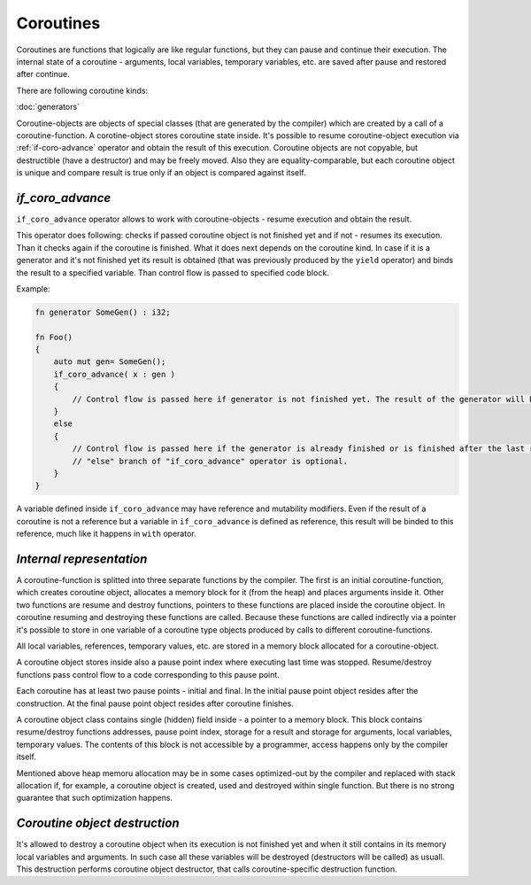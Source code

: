 Coroutines
==========

Coroutines are functions that logically are like regular functions, but they can pause and continue their execution.
The internal state of a coroutine - arguments, local variables, temporary variables, etc. are saved after pause and restored after continue.

There are following coroutine kinds:

:doc:`generators`

Coroutine-objects are objects of special classes (that are generated by the compiler) which are created by a call of a coroutine-function.
A corotine-object stores coroutine state inside.
It's possible to resume coroutine-object execution via :ref:`if-coro-advance` operator and obtain the result of this execution.
Coroutine objects are not copyable, but destructible (have a destructor) and may be freely moved.
Also they are equality-comparable, but each coroutine object is unique and compare result is true only if an object is compared against itself.

.. _if-coro-advance:

*****************
*if_coro_advance*
*****************

``if_coro_advance`` operator allows to work with coroutine-objects - resume execution and obtain the result.

This operator does following: checks if passed coroutine object is not finished yet and if not - resumes its execution.
Than it checks again if the coroutine is finished.
What it does next depends on the coroutine kind.
In case if it is a generator and it's not finished yet its result is obtained (that was previously produced by the ``yield`` operator) and binds the result to a specified variable.
Than control flow is passed to specified code block.

Example:

.. code-block:: u_spr

   fn generator SomeGen() : i32;

   fn Foo()
   {
       auto mut gen= SomeGen();
       if_coro_advance( x : gen )
       {
           // Control flow is passed here if generator is not finished yet. The result of the generator will be placed inside "x".
       }
       else
       {
           // Control flow is passed here if the generator is already finished or is finished after the last resume.
           // "else" branch of "if_coro_advance" operator is optional.
       }
   }

A variable defined inside ``if_coro_advance`` may have reference and mutability modifiers.
Even if the result of a coroutine is not a reference but a variable in ``if_coro_advance`` is defined as reference, this result will be binded to this reference, much like it happens in ``with`` operator.

*************************
*Internal representation*
*************************

A coroutine-function is splitted into three separate functions by the compiler.
The first is an initial coroutine-function, which creates coroutine object, allocates a memory block for it (from the heap) and places arguments inside it.
Other two functions are resume and destroy functions, pointers to these functions are placed inside the coroutine object.
In coroutine resuming and destroying these functions are called.
Because these functions are called indirectly via a pointer it's possible to store in one variable of a coroutine type objects produced by calls to different coroutine-functions.

All local variables, references, temporary values, etc. are stored in a memory block allocated for a coroutine-object.

A coroutine object stores inside also a pause point index where executing last time was stopped.
Resume/destroy functions pass control flow to a code corresponding to this pause point.

Each coroutine has at least two pause points - initial and final.
In the initial pause point object resides after the construction.
At the final pause point object resides after coroutine finishes.

A coroutine object class contains single (hidden) field inside - a pointer to a memory block.
This block contains resume/destroy functions addresses, pause point index, storage for a result and storage for arguments, local variables, temporary values.
The contents of this block is not accessible by a programmer, access happens only by the compiler itself.

Mentioned above heap memoru allocation may be in some cases optimized-out by the compiler and replaced with stack allocation if, for example, a coroutine object is created, used and destroyed within single function.
But there is no strong guarantee that such optimization happens.

******************************
*Coroutine object destruction*
******************************

It's allowed to destroy a coroutine object when its execution is not finished yet and when it still contains in its memory local variables and arguments.
In such case all these variables will be destroyed (destructors will be called) as usuall.
This destruction performs coroutine object destructor, that calls coroutine-specific destruction function.
